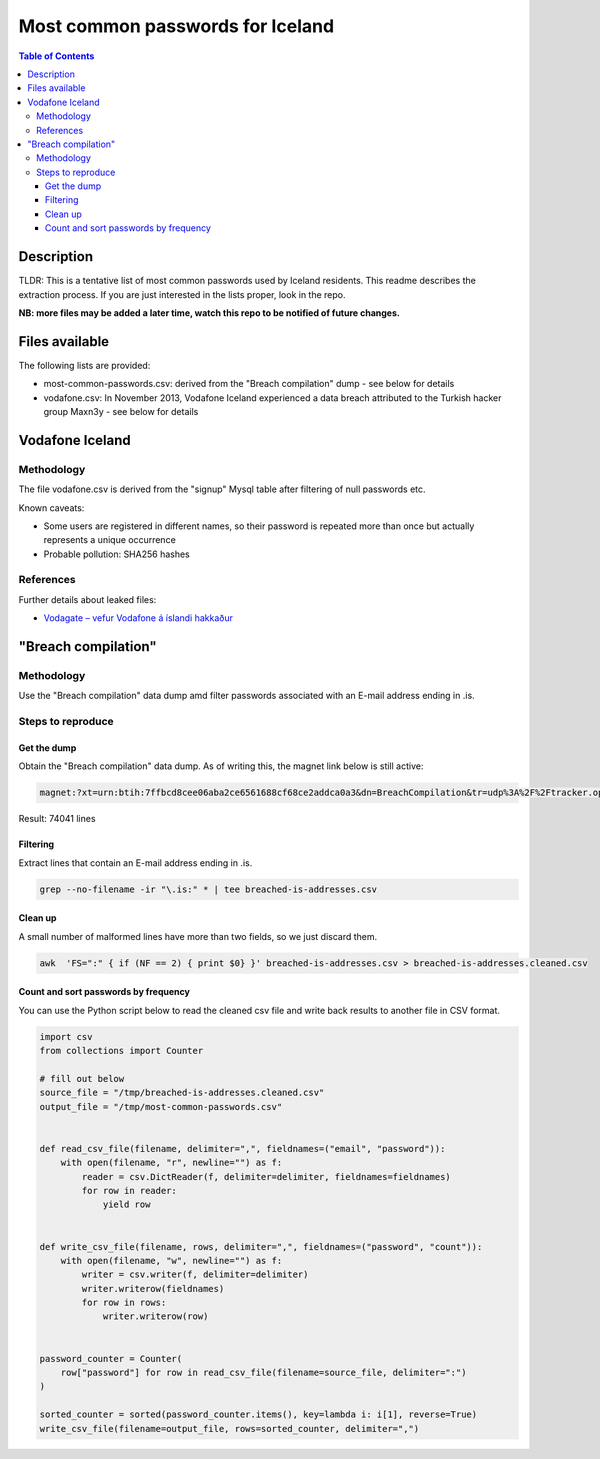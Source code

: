 =================================
Most common passwords for Iceland
=================================

.. contents:: Table of Contents

Description
-----------

TLDR: This is a tentative list of most common passwords used by Iceland residents.
This readme describes the extraction process.
If you are just interested in the lists proper, look in the repo.

**NB: more files may be added a later time, watch this repo to be notified of future changes.**

Files available
---------------

The following lists are provided:

- most-common-passwords.csv: derived from the "Breach compilation" dump - see below for details
- vodafone.csv: In November 2013, Vodafone Iceland experienced a data breach attributed to the Turkish hacker group Maxn3y - see below for details

Vodafone Iceland
----------------

Methodology
~~~~~~~~~~~

The file vodafone.csv is derived from the "signup" Mysql table after filtering of null passwords etc.

Known caveats:

- Some users are registered in different names, so their password is repeated more than once but actually represents a unique occurrence
- Probable pollution: SHA256 hashes

References
~~~~~~~~~~

Further details about leaked files:

- `Vodagate – vefur Vodafone á íslandi hakkaður <https://www.lappari.com/2013/11/vodagate-vefur-vodafone-a-islandi-hakkadur/>`_


"Breach compilation"
--------------------

Methodology
~~~~~~~~~~~

Use the "Breach compilation" data dump amd filter passwords associated with an E-mail address ending in .is.

Steps to reproduce
~~~~~~~~~~~~~~~~~~

Get the dump
############

Obtain the "Breach compilation" data dump. As of writing this, the magnet link below is still active:

.. code::

   magnet:?xt=urn:btih:7ffbcd8cee06aba2ce6561688cf68ce2addca0a3&dn=BreachCompilation&tr=udp%3A%2F%2Ftracker.openbittorrent.com%3A80&tr=udp%3A%2F%2Ftracker.leechers-paradise.org%3A6969&tr=udp%3A%2F%2Ftracker.coppersurfer.tk%3A6969&tr=udp%3A%2F%2Fglotorrents.pw%3A6969&tr=udp%3A%2F%2Ftracker.opentrackr.org%3A1337

Result: 74041 lines

Filtering
#########

Extract lines that contain an E-mail address ending in .is.

.. code:: bash

   grep --no-filename -ir "\.is:" * | tee breached-is-addresses.csv

Clean up
########

A small number of malformed lines have more than two fields, so we just discard them.

.. code:: bash

   awk  'FS=":" { if (NF == 2) { print $0} }' breached-is-addresses.csv > breached-is-addresses.cleaned.csv

Count and sort passwords by frequency
#####################################

You can use the Python script below to read the cleaned csv file and write back results to another file in CSV format.

.. code:: python

    import csv
    from collections import Counter
    
    # fill out below
    source_file = "/tmp/breached-is-addresses.cleaned.csv"
    output_file = "/tmp/most-common-passwords.csv"
    
    
    def read_csv_file(filename, delimiter=",", fieldnames=("email", "password")):
        with open(filename, "r", newline="") as f:
            reader = csv.DictReader(f, delimiter=delimiter, fieldnames=fieldnames)
            for row in reader:
                yield row
    
    
    def write_csv_file(filename, rows, delimiter=",", fieldnames=("password", "count")):
        with open(filename, "w", newline="") as f:
            writer = csv.writer(f, delimiter=delimiter)
            writer.writerow(fieldnames)
            for row in rows:
                writer.writerow(row)
    
    
    password_counter = Counter(
        row["password"] for row in read_csv_file(filename=source_file, delimiter=":")
    )
    
    sorted_counter = sorted(password_counter.items(), key=lambda i: i[1], reverse=True)
    write_csv_file(filename=output_file, rows=sorted_counter, delimiter=",")
    
    